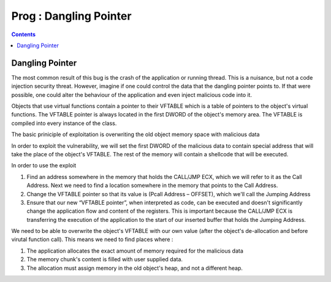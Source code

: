 Prog : Dangling Pointer
=======================

.. contents::

Dangling Pointer
----------------

The most common result of this bug is the crash of the application or running thread. This is a nuisance, but not a code injection security threat. However, imagine if one could control the data that the dangling pointer points to. If that were possible, one could alter the behaviour of the application and even inject malicious code into it.

Objects that use virtual functions contain a pointer to their VFTABLE which is a table of pointers to the object's virtual functions. The VFTABLE pointer is always located in the first DWORD of the object's memory area. The VFTABLE is compiled into every instance of the class.

The basic priniciple of exploitation is overwriting the old object memory space with malicious data

.. image:: images/dangling_pointer_1.jpg

In order to exploit the vulnerability, we will set the first DWORD of the malicious data to contain special address that will take the place of the object's VFTABLE. The rest of the memory will contain a shellcode that will be executed.

In order to use the exploit

#.   Find an address somewhere in the memory that holds the CALL/JMP ECX, which we will refer to it as the Call Address. Next we need to find a location somewhere in the memory that points to the Call Address.
#.   Change the VFTABLE pointer so that its value is (Pcall Address – OFFSET), which we'll call the Jumping Address
#.   Ensure that our new “VFTABLE pointer”, when interpreted as code, can be executed and doesn't significantly change the application flow and content of the registers. This is important because the CALL/JMP ECX is transferring the execution of the application to the start of our inserted buffer that holds the Jumping Address. 


We need to be able to overwrite the object's VFTABLE with our own value (after the object's de-allocation and before virutal function call). This means we need to find places where :

#.   The application allocates the exact amount of memory required for the malicious data
#.   The memory chunk's content is filled with user supplied data.
#.   The allocation must assign memory in the old object's heap, and not a different heap. 
